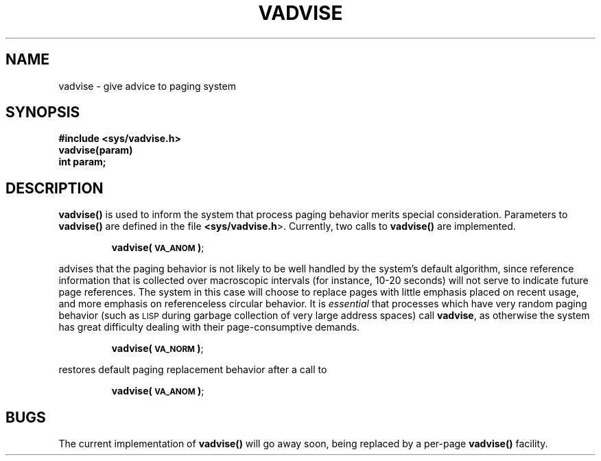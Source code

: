 .\" @(#)vadvise.2 1.1 92/07/30 SMI; from UCB 4.2
.TH VADVISE 2 "21 January 1990"
.SH NAME
vadvise \- give advice to paging system
.SH SYNOPSIS
.nf
.ft B
#include <sys/vadvise.h>
.sp .5v
vadvise(param)
int param;
.fi
.ft R
.IX  vadvise()  ""  "\fLvadvise()\fP \(em advise paging system"
.IX  "system operation support"  vadvise()  ""  \fLvadvise()\fP
.IX  "advise paging system \(em \fLvadvise()\fR"
.IX  "paging system, advise \(em \fLvadvise()\fR"
.SH DESCRIPTION
.B vadvise(\|)
is used to inform the system that process paging behavior merits
special consideration.  Parameters to
.B vadvise(\|)
are defined in the file
.BR <sys/vadvise.h >.
Currently, two calls to
.B vadvise(\|)
are implemented.
.IP
.BR vadvise(\s-1VA_ANOM\s0) ;
.LP
advises that the paging behavior is not likely to be well handled by the
system's default algorithm, since reference information that is collected over
macroscopic intervals (for instance, 10-20 seconds) will not serve to indicate future
page references.  The system in this case will choose to replace
pages with little emphasis placed on recent usage, and more emphasis
on referenceless circular behavior.  It is
.I essential
that processes which have very random paging behavior (such as
.SM LISP
during garbage collection of very large address spaces) call
.BR vadvise ,
as otherwise the system has great difficulty dealing with their
page-consumptive demands.
.IP
.BR vadvise(\s-1VA_NORM\s0) ;
.LP
restores default paging replacement behavior after a call to
.IP
.BR vadvise(\s-1VA_ANOM\s0) ;
.SH BUGS
The current implementation of
.B vadvise(\|)
will go away soon, being replaced by a per-page
.B vadvise(\|)
facility.
